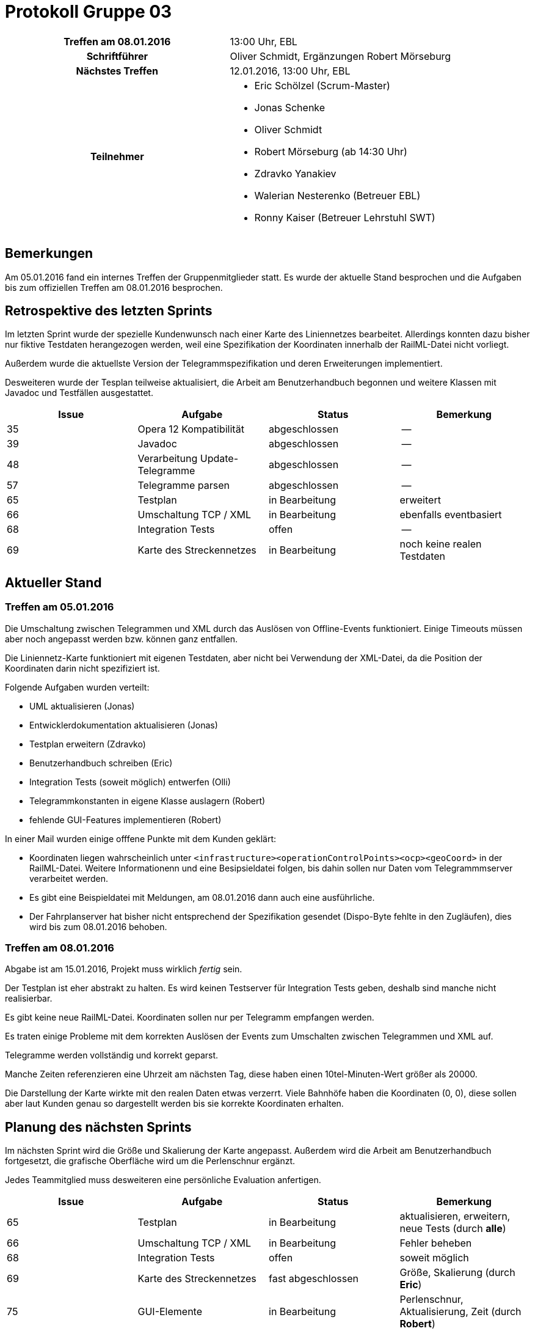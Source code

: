 = Protokoll Gruppe 03

[cols="<h,<a"]
|===
|Treffen am 08.01.2016    |13:00 Uhr, EBL
|Schriftführer            |Oliver Schmidt, Ergänzungen Robert Mörseburg
|Nächstes Treffen         |12.01.2016, 13:00 Uhr, EBL
|Teilnehmer               |
* Eric Schölzel (Scrum-Master)
* Jonas Schenke
* Oliver Schmidt
* Robert Mörseburg (ab 14:30 Uhr)
* Zdravko Yanakiev
* Walerian Nesterenko (Betreuer EBL)
* Ronny Kaiser (Betreuer Lehrstuhl SWT)
|===

== Bemerkungen

Am 05.01.2016 fand ein internes Treffen der Gruppenmitglieder statt. Es wurde der aktuelle Stand besprochen und die Aufgaben bis zum offiziellen Treffen am 08.01.2016 besprochen.

== Retrospektive des letzten Sprints

Im letzten Sprint wurde der spezielle Kundenwunsch nach einer Karte des Liniennetzes bearbeitet. Allerdings konnten dazu bisher nur fiktive Testdaten herangezogen werden, weil eine Spezifikation der Koordinaten innerhalb der RailML-Datei nicht vorliegt.

Außerdem wurde die aktuellste Version der Telegrammspezifikation und deren Erweiterungen implementiert.

Desweiteren wurde der Tesplan teilweise aktualisiert, die Arbeit am Benutzerhandbuch begonnen und weitere Klassen mit Javadoc und Testfällen ausgestattet.

[options="header"]
|===
|Issue |Aufgabe |Status |Bemerkung
|35 |Opera 12 Kompatibilität	|abgeschlossen		|--
|39 |Javadoc 					|abgeschlossen		|--
|48 |Verarbeitung Update-Telegramme |abgeschlossen	|--
|57	|Telegramme parsen 			|abgeschlossen		|--
|65	|Testplan					|in Bearbeitung		|erweitert
|66	|Umschaltung TCP / XML 		|in Bearbeitung		|ebenfalls eventbasiert
|68	|Integration Tests 			|offen 				|--
|69	|Karte des Streckennetzes	|in Bearbeitung		|noch keine realen Testdaten
|===

== Aktueller Stand

=== Treffen am 05.01.2016
Die Umschaltung zwischen Telegrammen und XML durch das Auslösen von Offline-Events funktioniert.
Einige Timeouts müssen aber noch angepasst werden bzw. können ganz entfallen.

Die Liniennetz-Karte funktioniert mit eigenen Testdaten, aber nicht bei Verwendung der XML-Datei, da die Position der Koordinaten darin nicht spezifiziert ist.

Folgende Aufgaben wurden verteilt:

* UML aktualisieren (Jonas)
* Entwicklerdokumentation aktualisieren (Jonas)
* Testplan erweitern (Zdravko)
* Benutzerhandbuch schreiben (Eric)
* Integration Tests (soweit möglich) entwerfen (Olli)
* Telegrammkonstanten in eigene Klasse auslagern (Robert)
* fehlende GUI-Features implementieren (Robert)

In einer Mail wurden einige offfene Punkte mit dem Kunden geklärt:

* Koordinaten liegen wahrscheinlich unter `<infrastructure><operationControlPoints><ocp><geoCoord>` in der RailML-Datei. Weitere Informationenn und eine Besipsieldatei folgen, bis dahin sollen nur Daten vom Telegrammmserver verarbeitet werden.
* Es gibt eine Beispieldatei mit Meldungen, am 08.01.2016 dann auch eine ausführliche.
* Der Fahrplanserver hat bisher nicht entsprechend der Spezifikation gesendet (Dispo-Byte fehlte in den Zugläufen), dies wird bis zum 08.01.2016 behoben.

=== Treffen am 08.01.2016
Abgabe ist am 15.01.2016, Projekt muss wirklich __fertig__ sein.

Der Testplan ist eher abstrakt zu halten. Es wird keinen Testserver für Integration Tests geben, deshalb sind manche nicht realisierbar.

Es gibt keine neue RailML-Datei. Koordinaten sollen nur per Telegramm empfangen werden.

Es traten einige Probleme mit dem korrekten Auslösen der Events zum Umschalten zwischen Telegrammen und XML auf.

Telegramme werden vollständig und korrekt geparst.

Manche Zeiten referenzieren eine Uhrzeit am nächsten Tag, diese haben einen 10tel-Minuten-Wert größer als 20000.

Die Darstellung der Karte wirkte mit den realen Daten etwas verzerrt. Viele Bahnhöfe haben die Koordinaten (0, 0), diese sollen aber laut Kunden genau so dargestellt werden bis sie korrekte Koordinaten erhalten.

== Planung des nächsten Sprints

Im nächsten Sprint wird die Größe und Skalierung der Karte angepasst. Außerdem wird die Arbeit am Benutzerhandbuch fortgesetzt, die grafische Oberfläche wird um die Perlenschnur ergänzt.

Jedes Teammitglied muss desweiteren eine persönliche Evaluation anfertigen.

[options="header"]
|===
|Issue |Aufgabe |Status |Bemerkung
|65	|Testplan					|in Bearbeitung		|aktualisieren, erweitern, neue Tests (durch *alle*)
|66	|Umschaltung TCP / XML 		|in Bearbeitung		|Fehler beheben
|68	|Integration Tests 			|offen 				|soweit möglich
|69	|Karte des Streckennetzes	|fast abgeschlossen	|Größe, Skalierung (durch *Eric*)
|75 |GUI-Elemente				|in Bearbeitung		|Perlenschnur, Aktualisierung, Zeit (durch *Robert*)
|77	|Evaluation					|offen 				|persönlich, siehe Template (durch *alle*)
|78 |Sauberer Shutdown			|offen 				|--
|82	|UML aktualisieren 			|in Bearbeitung 	|(durch *Jonas*)
|===
